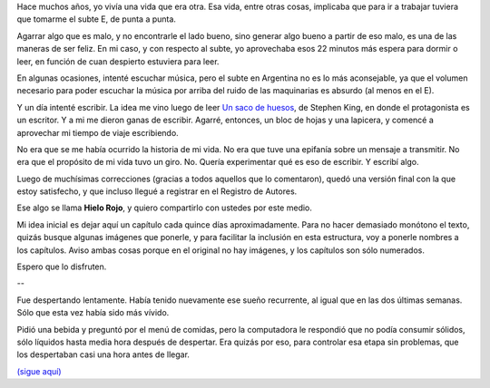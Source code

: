 .. title: Hielo Rojo
.. date: 2008-01-25 21:58:29
.. tags: hielo rojo, historia, libro, escritura

Hace muchos años, yo vivía una vida que era otra. Esa vida, entre otras cosas, implicaba que para ir a trabajar tuviera que tomarme el subte E, de punta a punta.

Agarrar algo que es malo, y no encontrarle el lado bueno, sino generar algo bueno a partir de eso malo, es una de las maneras de ser feliz. En mi caso, y con respecto al subte, yo aprovechaba esos 22 minutos más espera para dormir o leer, en función de cuan despierto estuviera para leer.

En algunas ocasiones, intenté escuchar música, pero el subte en Argentina no es lo más aconsejable, ya que el volumen necesario para poder escuchar la música por arriba del ruido de las maquinarias es absurdo (al menos en el E).

Y un día intenté escribir. La idea me vino luego de leer `Un saco de huesos <http://es.wikipedia.org/wiki/Un_saco_de_huesos/>`_, de Stephen King, en donde el protagonista es un escritor. Y a mi me dieron ganas de escribir. Agarré, entonces, un bloc de hojas y una lapicera, y comencé a aprovechar mi tiempo de viaje escribiendo.

No era que se me había ocurrido la historia de mi vida. No era que tuve una epifanía sobre un mensaje a transmitir. No era que el propósito de mi vida tuvo un giro. No. Quería experimentar qué es eso de escribir. Y escribí algo.

Luego de muchísimas correcciones (gracias a todos aquellos que lo comentaron), quedó una versión final con la que estoy satisfecho, y que incluso llegué a registrar en el Registro de Autores.

Ese algo se llama **Hielo Rojo**, y quiero compartirlo con ustedes por este medio.

Mi idea inicial es dejar aquí un capítulo cada quince días aproximadamente. Para no hacer demasiado monótono el texto, quizás busque algunas imágenes que ponerle, y para facilitar la inclusión en esta estructura, voy a ponerle nombres a los capítulos. Aviso ambas cosas porque en el original no hay imágenes, y los capítulos son sólo numerados.

Espero que lo disfruten.

--

Fue despertando lentamente. Había tenido nuevamente ese sueño recurrente, al igual que en las dos últimas semanas. Sólo que esta vez había sido más vívido.

Pidió una bebida y preguntó por el menú de comidas, pero la computadora le respondió que no podía consumir sólidos, sólo líquidos hasta media hora después de despertar. Era quizás por eso, para controlar esa etapa sin problemas, que los despertaban casi una hora antes de llegar.

`(sigue aquí) <http://www.taniquetil.com.ar/facundo/hr/hr.html>`_
